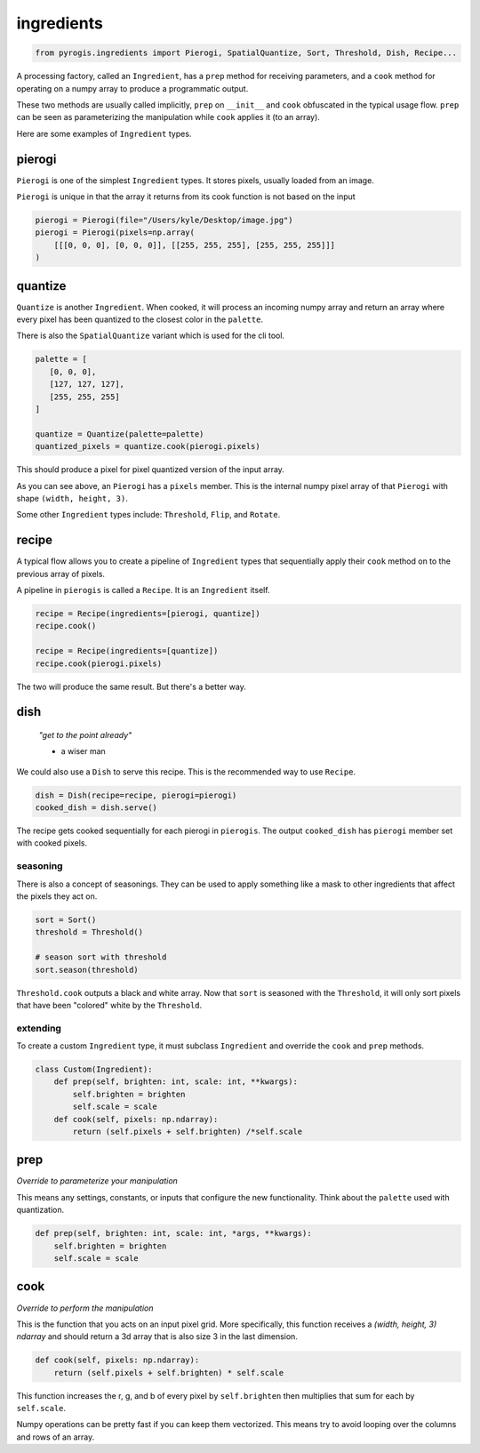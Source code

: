 ingredients
===========

.. code-block:: python

   from pyrogis.ingredients import Pierogi, SpatialQuantize, Sort, Threshold, Dish, Recipe...

A processing factory, called an ``Ingredient``,
has a ``prep`` method for receiving parameters,
and a ``cook`` method for operating
on a numpy array to produce a programmatic output.

These two methods are usually called implicitly,
``prep`` on ``__init__`` and ``cook`` obfuscated in the typical usage flow.
``prep`` can be seen as parameterizing the manipulation
while ``cook`` applies it (to an array).

Here are some examples of ``Ingredient`` types.

pierogi
-------

``Pierogi`` is one of the simplest ``Ingredient`` types.
It stores pixels, usually loaded from an image.

``Pierogi`` is unique in that the array it returns from its cook function
is not based on the input

.. code-block:: python

   pierogi = Pierogi(file="/Users/kyle/Desktop/image.jpg")
   pierogi = Pierogi(pixels=np.array(
       [[[0, 0, 0], [0, 0, 0]], [[255, 255, 255], [255, 255, 255]]]
   )

quantize
--------

``Quantize`` is another ``Ingredient``.
When cooked, it will process an incoming numpy array and return an array
where every pixel has been quantized to the closest color in the ``palette``.

There is also the ``SpatialQuantize`` variant which is used for the cli tool.

.. code-block:: python

   palette = [
      [0, 0, 0],
      [127, 127, 127],
      [255, 255, 255]
   ]

   quantize = Quantize(palette=palette)
   quantized_pixels = quantize.cook(pierogi.pixels)

This should produce a pixel for pixel quantized version of the input array.

As you can see above, an ``Pierogi`` has a ``pixels`` member.
This is the internal numpy pixel array of that ``Pierogi``
with shape ``(width, height, 3)``.

Some other ``Ingredient`` types include: ``Threshold``, ``Flip``, and ``Rotate``.

recipe
------

A typical flow allows you to create a pipeline of ``Ingredient`` types
that sequentially apply their ``cook`` method on to
the previous array of pixels.

A pipeline in ``pierogis`` is called a ``Recipe``. It is an ``Ingredient`` itself.

.. code-block:: python

   recipe = Recipe(ingredients=[pierogi, quantize])
   recipe.cook()

   recipe = Recipe(ingredients=[quantize])
   recipe.cook(pierogi.pixels)

The two will produce the same result. But there's a better way.

dish
----

    *"get to the point already"*

    - a wiser man

We could also use a ``Dish`` to serve this recipe.
This is the recommended way to use ``Recipe``.

.. code-block:: python

   dish = Dish(recipe=recipe, pierogi=pierogi)
   cooked_dish = dish.serve()

The recipe gets cooked sequentially for each pierogi in ``pierogis``.
The output ``cooked_dish`` has ``pierogi`` member set with cooked pixels.

seasoning
~~~~~~~~~

There is also a concept of seasonings.
They can be used to apply something like a mask
to other ingredients that affect the pixels they act on.

.. code-block:: python

   sort = Sort()
   threshold = Threshold()

   # season sort with threshold
   sort.season(threshold)

``Threshold.cook`` outputs a black and white array.
Now that ``sort`` is seasoned with the ``Threshold``,
it will only sort pixels that have been "colored"
white by the ``Threshold``.

extending
~~~~~~~~~

To create a custom ``Ingredient`` type,
it must subclass ``Ingredient`` and override the ``cook`` and ``prep``
methods.

.. code-block:: python

   class Custom(Ingredient):
       def prep(self, brighten: int, scale: int, **kwargs):
           self.brighten = brighten
           self.scale = scale
       def cook(self, pixels: np.ndarray):
           return (self.pixels + self.brighten) /*self.scale

prep
----

*Override to parameterize your manipulation*

This means any settings, constants,
or inputs that configure the new functionality.
Think about the ``palette`` used with
quantization.

.. code-block:: python

   def prep(self, brighten: int, scale: int, *args, **kwargs):
       self.brighten = brighten
       self.scale = scale

cook
----

*Override to perform the manipulation*

This is the function that you acts on an input pixel grid.
More specifically, this function receives
a `(width, height, 3)` `ndarray`
and should return a 3d array that is also size 3 in the last dimension.

.. code-block:: python

   def cook(self, pixels: np.ndarray):
       return (self.pixels + self.brighten) * self.scale

This function increases the r, g, and b of every pixel by ``self.brighten``
then multiplies that sum for each by ``self.scale``.

Numpy operations can be pretty fast if you can keep them vectorized.
This means try to avoid looping over the columns
and rows of an array.